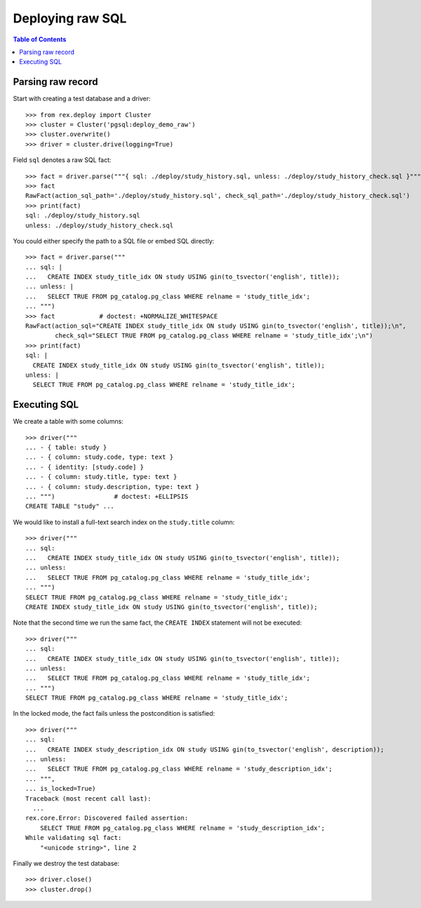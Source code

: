 *********************
  Deploying raw SQL
*********************

.. contents:: Table of Contents


Parsing raw record
==================

Start with creating a test database and a driver::

    >>> from rex.deploy import Cluster
    >>> cluster = Cluster('pgsql:deploy_demo_raw')
    >>> cluster.overwrite()
    >>> driver = cluster.drive(logging=True)

Field ``sql`` denotes a raw SQL fact::

    >>> fact = driver.parse("""{ sql: ./deploy/study_history.sql, unless: ./deploy/study_history_check.sql }""")
    >>> fact
    RawFact(action_sql_path='./deploy/study_history.sql', check_sql_path='./deploy/study_history_check.sql')
    >>> print(fact)
    sql: ./deploy/study_history.sql
    unless: ./deploy/study_history_check.sql

You could either specify the path to a SQL file or embed SQL directly::

    >>> fact = driver.parse("""
    ... sql: |
    ...   CREATE INDEX study_title_idx ON study USING gin(to_tsvector('english', title));
    ... unless: |
    ...   SELECT TRUE FROM pg_catalog.pg_class WHERE relname = 'study_title_idx';
    ... """)
    >>> fact            # doctest: +NORMALIZE_WHITESPACE
    RawFact(action_sql="CREATE INDEX study_title_idx ON study USING gin(to_tsvector('english', title));\n",
            check_sql="SELECT TRUE FROM pg_catalog.pg_class WHERE relname = 'study_title_idx';\n")
    >>> print(fact)
    sql: |
      CREATE INDEX study_title_idx ON study USING gin(to_tsvector('english', title));
    unless: |
      SELECT TRUE FROM pg_catalog.pg_class WHERE relname = 'study_title_idx';


Executing SQL
=============

We create a table with some columns::

    >>> driver("""
    ... - { table: study }
    ... - { column: study.code, type: text }
    ... - { identity: [study.code] }
    ... - { column: study.title, type: text }
    ... - { column: study.description, type: text }
    ... """)                # doctest: +ELLIPSIS
    CREATE TABLE "study" ...

We would like to install a full-text search index on the ``study.title`` column::

    >>> driver("""
    ... sql:
    ...   CREATE INDEX study_title_idx ON study USING gin(to_tsvector('english', title));
    ... unless:
    ...   SELECT TRUE FROM pg_catalog.pg_class WHERE relname = 'study_title_idx';
    ... """)
    SELECT TRUE FROM pg_catalog.pg_class WHERE relname = 'study_title_idx';
    CREATE INDEX study_title_idx ON study USING gin(to_tsvector('english', title));

Note that the second time we run the same fact, the ``CREATE INDEX`` statement
will not be executed::

    >>> driver("""
    ... sql:
    ...   CREATE INDEX study_title_idx ON study USING gin(to_tsvector('english', title));
    ... unless:
    ...   SELECT TRUE FROM pg_catalog.pg_class WHERE relname = 'study_title_idx';
    ... """)
    SELECT TRUE FROM pg_catalog.pg_class WHERE relname = 'study_title_idx';

In the locked mode, the fact fails unless the postcondition is satisfied::

    >>> driver("""
    ... sql:
    ...   CREATE INDEX study_description_idx ON study USING gin(to_tsvector('english', description));
    ... unless:
    ...   SELECT TRUE FROM pg_catalog.pg_class WHERE relname = 'study_description_idx';
    ... """,
    ... is_locked=True)
    Traceback (most recent call last):
      ...
    rex.core.Error: Discovered failed assertion:
        SELECT TRUE FROM pg_catalog.pg_class WHERE relname = 'study_description_idx';
    While validating sql fact:
        "<unicode string>", line 2

Finally we destroy the test database::

    >>> driver.close()
    >>> cluster.drop()




